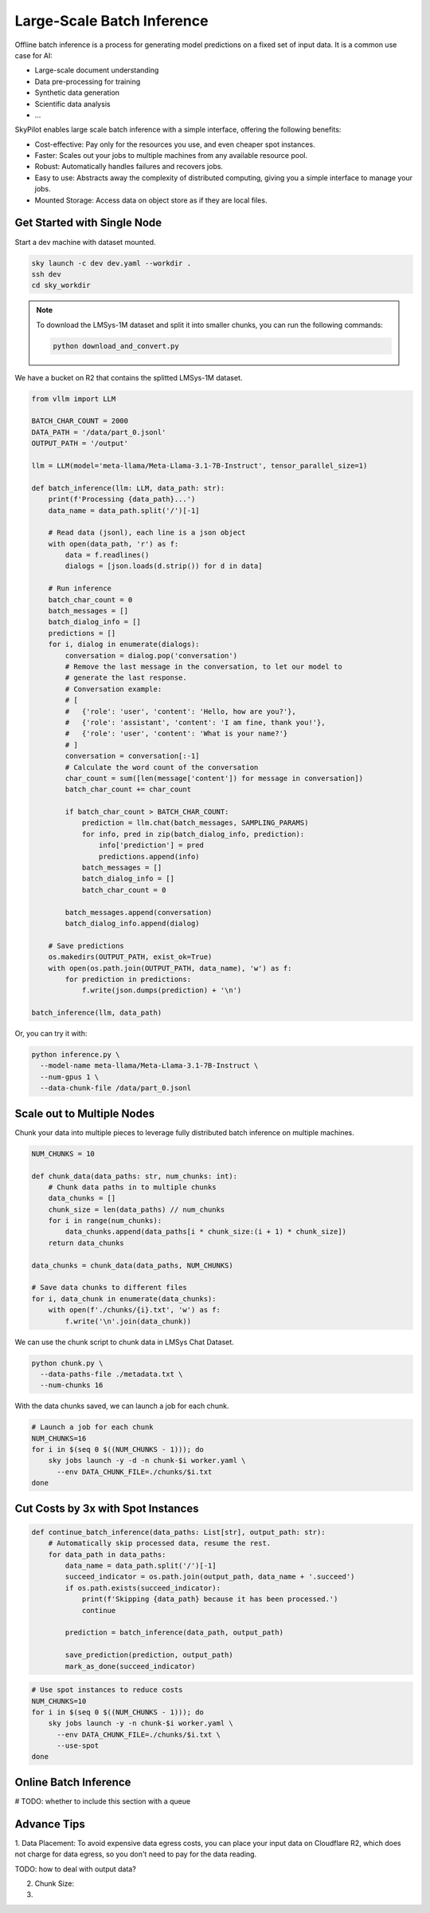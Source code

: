 .. _offline-batch-inference:

Large-Scale Batch Inference
============================


Offline batch inference is a process for generating model predictions on a fixed set of input data. It is a common use case for AI:

* Large-scale document understanding
* Data pre-processing for training
* Synthetic data generation
* Scientific data analysis
* ...

SkyPilot enables large scale batch inference with a simple interface, offering the following benefits:

* Cost-effective: Pay only for the resources you use, and even cheaper spot instances.
* Faster: Scales out your jobs to multiple machines from any available resource pool.
* Robust: Automatically handles failures and recovers jobs.
* Easy to use: Abstracts away the complexity of distributed computing, giving you a simple interface to manage your jobs.
* Mounted Storage: Access data on object store as if they are local files.


Get Started with Single Node
----------------------------


Start a dev machine with dataset mounted.

.. code-block:: bash

    sky launch -c dev dev.yaml --workdir .
    ssh dev
    cd sky_workdir

.. note::

    To download the LMSys-1M dataset and split it into smaller chunks, you can run the following commands:

    .. code-block:: bash

        python download_and_convert.py


We have a bucket on R2 that contains the splitted LMSys-1M dataset. 

.. code-block:: python
    
    from vllm import LLM
    
    BATCH_CHAR_COUNT = 2000
    DATA_PATH = '/data/part_0.jsonl'
    OUTPUT_PATH = '/output'

    llm = LLM(model='meta-llama/Meta-Llama-3.1-7B-Instruct', tensor_parallel_size=1)

    def batch_inference(llm: LLM, data_path: str):
        print(f'Processing {data_path}...')
        data_name = data_path.split('/')[-1]

        # Read data (jsonl), each line is a json object
        with open(data_path, 'r') as f:
            data = f.readlines()
            dialogs = [json.loads(d.strip()) for d in data]

        # Run inference
        batch_char_count = 0
        batch_messages = []
        batch_dialog_info = []
        predictions = []
        for i, dialog in enumerate(dialogs):
            conversation = dialog.pop('conversation')
            # Remove the last message in the conversation, to let our model to
            # generate the last response.
            # Conversation example:
            # [
            #   {'role': 'user', 'content': 'Hello, how are you?'},
            #   {'role': 'assistant', 'content': 'I am fine, thank you!'},
            #   {'role': 'user', 'content': 'What is your name?'}
            # ]
            conversation = conversation[:-1]
            # Calculate the word count of the conversation
            char_count = sum([len(message['content']) for message in conversation])
            batch_char_count += char_count

            if batch_char_count > BATCH_CHAR_COUNT:
                prediction = llm.chat(batch_messages, SAMPLING_PARAMS)
                for info, pred in zip(batch_dialog_info, prediction):
                    info['prediction'] = pred
                    predictions.append(info)
                batch_messages = []
                batch_dialog_info = []
                batch_char_count = 0

            batch_messages.append(conversation)
            batch_dialog_info.append(dialog)

        # Save predictions
        os.makedirs(OUTPUT_PATH, exist_ok=True)
        with open(os.path.join(OUTPUT_PATH, data_name), 'w') as f:
            for prediction in predictions:
                f.write(json.dumps(prediction) + '\n')
    
    batch_inference(llm, data_path)

Or, you can try it with:

.. code-block:: bash

    python inference.py \
      --model-name meta-llama/Meta-Llama-3.1-7B-Instruct \
      --num-gpus 1 \
      --data-chunk-file /data/part_0.jsonl


Scale out to Multiple Nodes
---------------------------

Chunk your data into multiple pieces to leverage fully distributed batch inference on multiple machines.

.. code-block:: python

    NUM_CHUNKS = 10

    def chunk_data(data_paths: str, num_chunks: int):
        # Chunk data paths in to multiple chunks
        data_chunks = []
        chunk_size = len(data_paths) // num_chunks
        for i in range(num_chunks):
            data_chunks.append(data_paths[i * chunk_size:(i + 1) * chunk_size])
        return data_chunks

    data_chunks = chunk_data(data_paths, NUM_CHUNKS)

    # Save data chunks to different files
    for i, data_chunk in enumerate(data_chunks):
        with open(f'./chunks/{i}.txt', 'w') as f:
            f.write('\n'.join(data_chunk))

We can use the chunk script to chunk data in LMSys Chat Dataset.

.. code-block:: bash

    python chunk.py \
      --data-paths-file ./metadata.txt \
      --num-chunks 16
            
With the data chunks saved, we can launch a job for each chunk.

.. code-block:: bash

    # Launch a job for each chunk
    NUM_CHUNKS=16
    for i in $(seq 0 $((NUM_CHUNKS - 1))); do
        sky jobs launch -y -d -n chunk-$i worker.yaml \
          --env DATA_CHUNK_FILE=./chunks/$i.txt
    done


Cut Costs by 3x with Spot Instances
-----------------------------------


.. code-block:: python

    def continue_batch_inference(data_paths: List[str], output_path: str):
        # Automatically skip processed data, resume the rest.
        for data_path in data_paths:
            data_name = data_path.split('/')[-1]
            succeed_indicator = os.path.join(output_path, data_name + '.succeed')
            if os.path.exists(succeed_indicator):
                print(f'Skipping {data_path} because it has been processed.')
                continue

            prediction = batch_inference(data_path, output_path)

            save_prediction(prediction, output_path)
            mark_as_done(succeed_indicator)


.. code-block:: bash

    # Use spot instances to reduce costs
    NUM_CHUNKS=10
    for i in $(seq 0 $((NUM_CHUNKS - 1))); do
        sky jobs launch -y -n chunk-$i worker.yaml \
          --env DATA_CHUNK_FILE=./chunks/$i.txt \
          --use-spot
    done


Online Batch Inference
----------------------

# TODO: whether to include this section with a queue


Advance Tips
------------

1. Data Placement: To avoid expensive data egress costs, you can place your input data on Cloudflare R2,
which does not charge for data egress, so you don't need to pay for the data reading.

TODO: how to deal with output data?

2. Chunk Size: 

3. 










